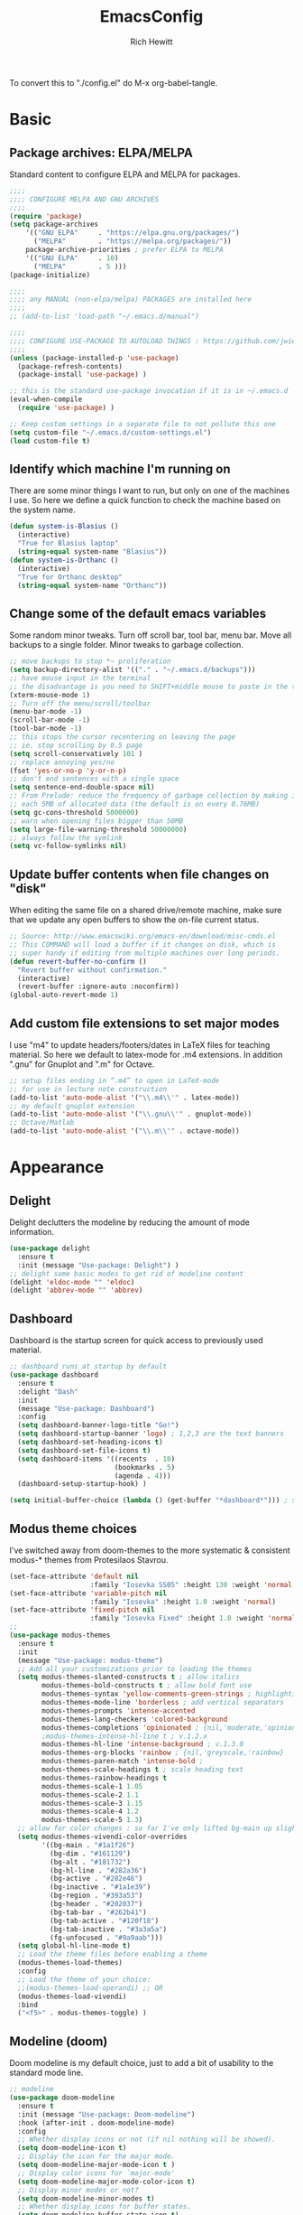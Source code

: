 #+TITLE: EmacsConfig
#+AUTHOR: Rich Hewitt
#+EMAIL: richard.hewitt@manchester.ac.uk
#+STARTUP: indent
#+PROPERTY: header-args :results silent :tangle "./config.el"

To convert this to "./config.el" do M-x org-babel-tangle.

* Basic
** Package archives: ELPA/MELPA

Standard content to configure ELPA and MELPA for packages.

#+BEGIN_SRC emacs-lisp :tangle yes
  ;;;;
  ;;;; CONFIGURE MELPA AND GNU ARCHIVES
  ;;;;
  (require 'package)
  (setq package-archives
      '(("GNU ELPA"     . "https://elpa.gnu.org/packages/")
        ("MELPA"        . "https://melpa.org/packages/"))
      package-archive-priorities ; prefer ELPA to MELPA
      '(("GNU ELPA"     . 10)
        ("MELPA"        . 5 )))
  (package-initialize)

  ;;;; 
  ;;;; any MANUAL (non-elpa/melpa) PACKAGES are installed here
  ;;;;
  ;; (add-to-list 'load-path "~/.emacs.d/manual")

  ;;;;
  ;;;; CONFIGURE USE-PACKAGE TO AUTOLOAD THINGS : https://github.com/jwiegley/use-package
  ;;;;
  (unless (package-installed-p 'use-package)
    (package-refresh-contents)
    (package-install 'use-package) )

  ;; this is the standard use-package invocation if it is in ~/.emacs.d
  (eval-when-compile
    (require 'use-package) )

  ;; Keep custom settings in a separate file to not pollute this one
  (setq custom-file "~/.emacs.d/custom-settings.el")
  (load custom-file t)
#+END_SRC

** Identify which machine I'm running on

There are some minor things I want to run, but only on one of the machines I use.
So here we define a quick function to check the machine based on the system name.

#+BEGIN_SRC emacs-lisp :tangle yes
  (defun system-is-Blasius ()
    (interactive)
    "True for Blasius laptop"
    (string-equal system-name "Blasius"))
  (defun system-is-Orthanc ()
    (interactive)
    "True for Orthanc desktop"
    (string-equal system-name "Orthanc"))
#+END_SRC

** Change some of the default emacs variables

Some random minor tweaks. Turn off scroll bar, tool bar, menu bar. Move all backups to a single folder. Minor tweaks to garbage collection.

#+BEGIN_SRC emacs-lisp :tangle yes
  ;; move backups to stop *~ proliferation
  (setq backup-directory-alist '(("." . "~/.emacs.d/backups")))
  ;; have mouse input in the terminal
  ;; the disadvantage is you need to SHIFT+middle mouse to paste in the terminal
  (xterm-mouse-mode 1)
  ;; Turn off the menu/scroll/toolbar
  (menu-bar-mode -1)
  (scroll-bar-mode -1)
  (tool-bar-mode -1)
  ;; this stops the cursor recentering on leaving the page
  ;; ie. stop scrolling by 0.5 page
  (setq scroll-conservatively 101 )
  ;; replace annoying yes/no
  (fset 'yes-or-no-p 'y-or-n-p)
  ;; don't end sentences with a single space
  (setq sentence-end-double-space nil)
  ;; From Prelude: reduce the frequency of garbage collection by making it happen on
  ;; each 5MB of allocated data (the default is on every 0.76MB)
  (setq gc-cons-threshold 5000000)
  ;; warn when opening files bigger than 50MB
  (setq large-file-warning-threshold 50000000)
  ;; always follow the symlink
  (setq vc-follow-symlinks nil)
#+END_SRC

** Update buffer contents when file changes on "disk"

When editing the same file on a shared drive/remote machine, make sure
that we update any open buffers to show the on-file current status.

#+BEGIN_SRC emacs-lisp :tangle yes
  ;; Source: http://www.emacswiki.org/emacs-en/download/misc-cmds.el
  ;; This COMMAND will load a buffer if it changes on disk, which is
  ;; super handy if editing from multiple machines over long periods.
  (defun revert-buffer-no-confirm ()
    "Revert buffer without confirmation."
    (interactive)
    (revert-buffer :ignore-auto :noconfirm))
  (global-auto-revert-mode 1)
#+END_SRC

** Add custom file extensions to set major modes

I use "m4" to update headers/footers/dates in LaTeX files for teaching material.
So here we default to latex-mode for .m4 extensions. In addition ".gnu" for Gnuplot
and ".m" for Octave.

#+BEGIN_SRC emacs-lisp :tangle yes
  ;; setup files ending in “.m4” to open in LaTeX-mode
  ;; for use in lecture note construction
  (add-to-list 'auto-mode-alist '("\\.m4\\'" . latex-mode))
  ;; my default gnuplot extension
  (add-to-list 'auto-mode-alist '("\\.gnu\\'" . gnuplot-mode))
  ;; Octave/Matlab
  (add-to-list 'auto-mode-alist '("\\.m\\'" . octave-mode))
#+END_SRC


* Appearance
** Delight

Delight declutters the modeline by reducing the amount of mode information.

#+BEGIN_SRC emacs-lisp :tangle yes
  (use-package delight
    :ensure t
    :init (message "Use-package: Delight") )
  ;; delight some basic modes to get rid of modeline content
  (delight 'eldoc-mode "" 'eldoc)
  (delight 'abbrev-mode "" 'abbrev)
#+END_SRC

** Dashboard

Dashboard is the startup screen for quick access to previously used material.

#+BEGIN_SRC emacs-lisp :tangle yes
  ;; dashboard runs at startup by default
  (use-package dashboard
    :ensure t
    :delight "Dash"
    :init
    (message "Use-package: Dashboard")
    :config
    (setq dashboard-banner-logo-title "Go!")
    (setq dashboard-startup-banner 'logo) ; 1,2,3 are the text banners
    (setq dashboard-set-heading-icons t)
    (setq dashboard-set-file-icons t)
    (setq dashboard-items '((recents  . 10)
                            (bookmarks . 5)
                            (agenda . 4)))
    (dashboard-setup-startup-hook) )

  (setq initial-buffer-choice (lambda () (get-buffer "*dashboard*"))) ; show dashboard on startup for emacsclients when running the daemon
#+END_SRC

** Modus theme choices

I've switched away from doom-themes to the more systematic & consistent modus-* themes from Protesilaos Stavrou.

#+BEGIN_SRC emacs-lisp :tangle yes
  (set-face-attribute 'default nil
                      :family "Iosevka SS05" :height 130 :weight 'normal :width 'expanded )
  (set-face-attribute 'variable-pitch nil
                      :family "Iosevka" :height 1.0 :weight 'normal)
  (set-face-attribute 'fixed-pitch nil
                      :family "Iosevka Fixed" :height 1.0 :weight 'normal :width 'expanded)
  ;;
  (use-package modus-themes
    :ensure t
    :init
    (message "Use-package: modus-theme")
    ;; Add all your customizations prior to loading the themes
    (setq modus-themes-slanted-constructs t ; allow italics
          modus-themes-bold-constructs t ; allow bold font use
          modus-themes-syntax 'yellow-comments-green-strings ; highlighting
          modus-themes-mode-line 'borderless ; add vertical separators
          modus-themes-prompts 'intense-accented
          modus-themes-lang-checkers 'colored-background
          modus-themes-completions 'opinionated ; {nil,'moderate,'opinionated}
          ;modus-themes-intense-hl-line t ; v.1.2.x
          modus-themes-hl-line 'intense-background ; v.1.3.0
          modus-themes-org-blocks 'rainbow ; {nil,'greyscale,'rainbow}
          modus-themes-paren-match 'intense-bold ;
          modus-themes-scale-headings t ; scale heading text
          modus-themes-rainbow-headings t
          modus-themes-scale-1 1.05
          modus-themes-scale-2 1.1
          modus-themes-scale-3 1.15
          modus-themes-scale-4 1.2
          modus-themes-scale-5 1.3)      
    ;; allow for color changes : so far I've only lifted bg-main up slightly
    (setq modus-themes-vivendi-color-overrides
          '((bg-main . "#1a1f26")
            (bg-dim . "#161129")
            (bg-alt . "#181732")
            (bg-hl-line . "#282a36")
            (bg-active . "#282e46")
            (bg-inactive . "#1a1e39")
            (bg-region . "#393a53")
            (bg-header . "#202037")
            (bg-tab-bar . "#262b41")
            (bg-tab-active . "#120f18")
            (bg-tab-inactive . "#3a3a5a")
            (fg-unfocused . "#9a9aab")))
    (setq global-hl-line-mode t)
    ;; Load the theme files before enabling a theme
    (modus-themes-load-themes)
    :config
    ;; Load the theme of your choice:
    ;;(modus-themes-load-operandi) ;; OR 
    (modus-themes-load-vivendi)
    :bind 
    ("<f5>" . modus-themes-toggle) )
  #+END_SRC

** Modeline (doom)

Doom modeline is my default choice, just to add a bit of usability to the standard mode line. 

#+BEGIN_SRC emacs-lisp :tangle yes
;; modeline
(use-package doom-modeline
  :ensure t
  :init (message "Use-package: Doom-modeline")
  :hook (after-init . doom-modeline-mode)
  :config
  ;; Whether display icons or not (if nil nothing will be showed).
  (setq doom-modeline-icon t)
  ;; Display the icon for the major mode. 
  (setq doom-modeline-major-mode-icon t )
  ;; Display color icons for `major-mode' 
  (setq doom-modeline-major-mode-color-icon t)
  ;; Display minor modes or not?
  (setq doom-modeline-minor-modes t)
  ;; Whether display icons for buffer states.
  (setq doom-modeline-buffer-state-icon t)
  ;; Whether display buffer modification icon.
  (setq doom-modeline-buffer-modification-icon t)
  ;; If non-nil, a word count will be added to the selection-info modeline segment.
  (setq doom-modeline-enable-word-count nil)
  ;; If non-nil, only display one number for checker information if applicable.
  ; (setq doom-modeline-checker-simple-format t)
  ;; The maximum displayed length of the branch name of version control.
  (setq doom-modeline-vcs-max-length 6)
  ;; Whether display perspective name or not. Non-nil to display in mode-line.
  (setq doom-modeline-persp-name t)
  ;; Whether display `lsp' state or not. Non-nil to display in mode-line.
  (setq doom-modeline-lsp t)  )
#+END_SRC

** Rainbow-delimiters

Colorised brackets to make matching easier.

#+BEGIN_SRC emacs-lisp :tangle yes
  ;; colourise those brackets
  (use-package rainbow-delimiters
    :ensure t
    :init
    (message "Use-package: Rainbow delimiters")
    :config
    (rainbow-delimiters-mode)
    (add-hook 'prog-mode-hook 'rainbow-delimiters-mode)
    (add-hook 'latex-mode-hook 'rainbow-delimiters-mode) )
#+END_SRC

** Which-key

Popup a description of key combinations after a delay.

#+BEGIN_SRC emacs-lisp :tangle yes
(use-package which-key
  :ensure t
  :delight 
  :init 
  (message "Use-package: Which-key mode")
  :config
  (which-key-mode) )
#+END_SRC
 
** Appearance hooks for modes
#+BEGIN_SRC emacs-lisp :tangle yes
  ;; defaullt to spelll check in latex
  (add-hook 'latex-mode-hook 'flyspell-mode)
  (add-hook 'latex-mode-hook 'hl-line-mode)
  (add-hook 'prog-mode-hook 'hl-line-mode)
  (add-hook 'org-mode-hook 'hl-line-mode)
  (add-hook 'org-mode-hook 'visual-line-mode)
#+END_SRC

* Narrowing and completion
** Prescient

Prescient keeps track of narrowing selections bubbling the common selections to the top of the narrowing list.

#+BEGIN_SRC emacs-lisp :tangle yes
  (use-package prescient
    :ensure t
    :init
    (message "Use-package: prescient")
    :config  ; store across restarts
    (prescient-persist-mode 1) )
#+END_SRC

** Narrowing and completion

- Selectrum is a better solution for incremental narrowing in Emacs,
replacing Helm, Ivy, and Ido.

- This package provides marginalia-mode which adds marginalia to the
minibuffer completions. Marginalia can only add annotations to be
displayed with the completion candidates.

- Consult provides various practical commands based on the Emacs
completion function completing-read, which allows to quickly select an
item from a list of candidates with completion. Consult offers in
particular an advanced buffer switching command consult-buffer to
switch between buffers and recently opened files. Multiple search
commands are provided, an asynchronous consult-grep and
consult-ripgrep, and consult-line, which resembles Swiper.

#+BEGIN_SRC emacs-lisp :tangle yes
  (use-package marginalia
    :ensure t
    :init
    (message "Use-package: marginalia")
    (marginalia-mode) )

  (use-package consult
    :ensure t
    :init
    (message "Use-package: consult")
    :bind
    ("C-x b" . consult-buffer)
    ("M-g g" . consult-goto-line)
    ("M-y"   . consult-yank-pop)
    ("C-y"   . consult-yank)
    ("C-s"   . consult-line)
    ("M-g o" . consult-outline) )

  (use-package selectrum
    :ensure t
    :init (message "Use-package: selectrum")
    :config
    (selectrum-mode 1) )

  (use-package selectrum-prescient
    :ensure t
    :init (message "Use-package: selectrum-prescient")
    :after (prescient selectrum)
    :config
    (selectrum-prescient-mode 1) )
#+END_SRC

** Avy                                                           :untangled:

Searching for text in the current view. I feel like I should use this more, but somehow
it just doesn't seem to stick. *Currently not in the configuration.*

#+BEGIN_SRC emacs-lisp :tangle no
;; AVY is used to jump around within a buffer see key-chords
(use-package avy
  :ensure t
  :defer t
  :init
  (message "Use-package: Avy")
  :config
  (setq avy-background t) )
#+END_SRC

** Undo-tree                                                     :untangled:

I find Emacs undo counter-intuitive. I need to fund something simpler, but undo-tree
isn't it. *Currently not in the configuration.*

#+BEGIN_SRC emacs-lisp :tangle no
  ;; Better undo
  (use-package undo-tree
    :ensure t
    :init
    (message "Use-package: Undo-tree")
    (global-undo-tree-mode) )
#+END_SRC



* Interaction
** Cut and paste

I run on Wayland, and this interacts with wl-copy.

#+BEGIN_SRC emacs-lisp :tangle yes
;; cut and paste in Wayland environmen
(setq x-select-enable-clipboard t)
(defun txt-cut-function (text &optional push)
  (with-temp-buffer
    (insert text)
    (call-process-region (point-min) (point-max) "wl-copy" ))
  )
;; (defun txt-paste-function()
;;   (let ((xsel-output (shell-command-to-string "wl-paste")))
;;     (unless (string= (car kill-ring) xsel-output)
;;       xsel-output ))
;;   )
(setq interprogram-cut-function 'txt-cut-function)
;; (setq interprogram-paste-function 'txt-paste-function)
#+END_SRC

** Key-chord and key-seq

Keyboard shortcuts based on double pressing of low-frequency keys (e.g. 'qq').
Key-chord doesn't take account of order (e.g. 'qa'='aq') so instead I prefer to
use key-seq, which requires the "chord" to be in the right order.

#+BEGIN_SRC emacs-lisp :tangle yes
  ;; rapid-double press to activate key chords
  (use-package key-chord
    :ensure t
    :init
    (progn
      (message "Use-package: Key-chord" )
      )
    :config
    ;; Max time delay between two key presses to be considered a key chord
    (setq key-chord-two-keys-delay 0.1) ; default 0.1
    ;; Max time delay between two presses of the same key to be considered a key chord.
    ;; Should normally be a little longer than `key-chord-two-keys-delay'.
    (setq key-chord-one-key-delay 0.2) ; default 0.2    
    (key-chord-mode 1) )

  ;; I like key-chord but the order of the keys is ignored ie. qs is equivalent to sq
  ;; instead key-seq checks the order -- but relies on key-chord-mode still
  (use-package key-seq
    :ensure t
    :after key-chord
    :init
    (progn
      (message "Use-package: Key-seq" )
      ;(key-seq-define-global "qd" 'dired)
      (key-seq-define-global "kk"     'kill-whole-line)
      (key-seq-define-global "qs"     'deft) ; search org files
      (key-seq-define-global "qp"     'prot/elfeed-show-eww) 
      (key-seq-define-global "qq"     'consult-buffer)
      (key-seq-define-global "qb"     'bookmark-set) 
      (key-seq-define-global "qj"     'bookmark-jump)
      (key-seq-define-global "qo"     'other-window)
      (key-seq-define-global "qc"     'org-capture)
      (key-seq-define-global "qt"     'org-babel-tangle)
      (key-seq-define-global "qd"     'org-journal-new-entry)  ) )
#+END_SRC

** Splitting window behaviour

Global keys to split the window AND follow by moving point to the new window.

#+BEGIN_SRC emacs-lisp :tangle yes
;; move focus when splitting a window
(defun split-and-follow-horizontally ()
  (interactive)
  (split-window-below)
  (balance-windows)
  (other-window 1))
(global-set-key (kbd "C-x 2") 'split-and-follow-horizontally)
;; move focus when splitting a window
(defun split-and-follow-vertically ()
  (interactive)
  (split-window-right)
  (balance-windows)
  (other-window 1))
(global-set-key (kbd "C-x 3") 'split-and-follow-vertically)
#+END_SRC

** Editorconfig

Set configuration on a per directory basis via .editorconfig.

#+BEGIN_SRC emacs-lisp :tangle yes
  ;; editorconfig allows specification of tab/space/indent
  (use-package editorconfig
    :ensure t
    :delight (editorconfig-mode "Ec")
    :init
    (message "Use-package: EditorConfig")
    :config
    (editorconfig-mode 1) )
#+END_SRC

** Yasnippet

Expand roots to standard text snippets with M-].

#+BEGIN_SRC emacs-lisp :tangle yes
  ;; location of my snippets -- has to go before yas-reload-all
  (setq-default yas-snippet-dirs '("/home/hewitt/CURRENT/dot.config/emacs.d/my_snippets"))
  ;; include yansippet and snippets
  (use-package yasnippet
    :delight (yas-minor-mode "YaS")
    :ensure t
    :init
    (message "Use-package: YASnippet")
    :config
    ;;;;;;;;;;;;;;;;;;;;;;;;;;;;;;;;;;;;;;;;;;;
    ;;;; hooks for YASnippet in Latex and C++;;
    ;;;;;;;;;;;;;;;;;;;;;;;;;;;;;;;;;;;;;;;;;;;
    (add-hook 'c++-mode-hook 'yas-minor-mode)  
    (add-hook 'latex-mode-hook 'yas-minor-mode)
    (add-hook 'emacs-lisp-mode-hook 'yas-minor-mode)
    ;; remove default keybinding
    (define-key yas-minor-mode-map (kbd "<tab>") nil)
    (define-key yas-minor-mode-map (kbd "TAB") nil)
    ;; redefine my own key
    (define-key yas-minor-mode-map (kbd "M-]") yas-maybe-expand)
    ;; remove default keys for navigation
    (define-key yas-keymap [(tab)]       nil)
    (define-key yas-keymap (kbd "TAB")   nil)
    (define-key yas-keymap [(shift tab)] nil)
    (define-key yas-keymap [backtab]     nil)
    ;; redefine my own keys
    (define-key yas-keymap (kbd "M-n") 'yas-next-field-or-maybe-expand)
    (define-key yas-keymap (kbd "M-p") 'yas-prev-field)  
    (yas-reload-all)
    )
#+END_SRC


* Coding environment

Code completion and on-the-fly check/make.

- interaction with a language back-end is done via "eglot" which is an
  alternative to lsp-mode.

- IN-REGION completion is provided by Corfu (Completion Overlay Region
  FUnction). This provides at-point completion in the main buffer
  rather than via a mini-buffer. Completion is requested with a key
  binding.

- Note for eglot: On my Ubuntu 20.04 LTS installation I had to apt
install g++ with a version that matched the latest version of the gcc
compiler as noted in the FAQ for ccls: "For example, if you have
gcc-7, g++-7 and gcc-8 installed (note the omission of g++-8). clang
may pick the gcc toolchain with the largest version number."

#+BEGIN_SRC emacs-lisp :tangle yes
  ;; corfu
  (use-package corfu
  :ensure t
  :init (message "Use-package: Corfu") )

  ;; GIT-GUTTER: SHOW changes relative to git repo
  (use-package git-gutter
    :ensure t
    :defer t
    :delight (git-gutter-mode "Gg")
    :init (message "Use-package: Git-Gutter")
    :hook
    (prog-mode . git-gutter-mode)
    (org-mode . git-gutter-mode) )

  ;; eglot is a simpler alternative to LSP-mode
  (use-package eglot
    :ensure t
    :delight (eglot "Eglot")
    :init
    (message "Use-package: Eglot")
    (add-hook 'c++-mode-hook 'eglot-ensure)
    (add-hook 'latex-mode-hook 'eglot-ensure) 
    :custom
    (add-to-list 'eglot-server-programs '(c++-mode . ("ccls")))
    (add-to-list 'eglot-server-programs '(latex-mode . ("digestif"))) )

  ;; ;; company gives the selection front end for code completion
  ;; ;; but not the C++-aware backend
  ;; (use-package company
  ;;   :ensure t
  ;;   :delight (company-mode "Co")
  ;;   :bind ("M-/" . company-complete)
  ;;   :init
  ;;   (progn
  ;;     (message "Use-package: Company")
  ;;     (add-hook 'after-init-hook 'global-company-mode))
  ;;   :config
  ;;   (require 'yasnippet)
  ;;   ;;(setq company-idle-delay 1)
  ;;   (setq company-minimum-prefix-length 3)
  ;;   (setq company-idle-delay 0)
  ;;   (setq company-selection-wrap-around t)
  ;;   (setq company-tooltip-align-annotations t)
  ;;   (setq company-frontends '(company-pseudo-tooltip-frontend ; show tooltip even for single candidate
  ;;                             company-echo-metadata-frontend) ) )
#+END_SRC


* Magit  :untangled:

I've dabbled with magit, but again not quite got into the habit yet. 
*Currently not in the configuration.*

#+BEGIN_SRC emacs-lisp :tangle no
;; MAGIT
(use-package magit
  :ensure t
  :defer t
  :bind
  ("C-x g" . magit-status)
  :init
  (message "Use-package: Magit installed")
  )
#+END_SRC


* Org mode
** Basics of Org mode

#+BEGIN_SRC  emacs-lisp :tangle yes
  (use-package org
    :ensure t
    :delight "OM"
    :init
    (message "Use-package: Org") )

  ;; fancy replace of *** etc
  (use-package org-bullets
    :ensure t
    :after org
    :init
    (add-hook 'org-mode-hook 'org-bullets-mode)
    (message "Use-package: Org-bullets") )

  ;; ORG link to mu4e -- see mu from https://github.com/djcb/mu
  (require 'org-mu4e)
  (setq org-mu4e-link-query-in-headers-mode nil)

  ;; custom capture
  (require 'org-capture)
  (define-key global-map "\C-cc" 'org-capture)
  (setq org-capture-templates
        '(
          ("t" "Todo" entry (file+headline "~/Sync/Org/Todo.org" "Inbox")
           "* TODO %?\nSCHEDULED: %(org-insert-time-stamp (org-read-date nil t \"+0d\"))\n%a\n")
          ("z" "Zoom meeting" entry (file+headline "~/Sync/Org/Todo.org" "Meetings")
           "* TODO Zoom, %?\nSCHEDULED: %(org-insert-time-stamp (org-read-date nil t \"+0d\"))\n%i\n"
           :empty-lines 1)) )

  ;; Agenda is constructed from org files in ONE directory
  (setq org-agenda-files '("~/Sync/Org"))

  ;; refile to targets defined by the org-agenda-files list above
  (setq org-refile-targets '((nil :maxlevel . 3)
                             (org-agenda-files :maxlevel . 3)))
  (setq org-outline-path-complete-in-steps nil)         ; Refile in a single go
  (setq org-refile-use-outline-path t)                  ; Show full paths for refiling

  ;; store DONE time in the drawer
  (setq org-log-done (quote time))
  (setq org-log-into-drawer t)

  ;; Ask and store note if rescheduling
  (setq org-log-reschedule (quote note))

  ;; syntax highlight latex in org files
  (setq org-highlight-latex-and-related '(latex script entities))

  ;; define the number of days to show in the agenda
  (setq org-agenda-span 14
        org-agenda-start-on-weekday nil
        org-agenda-start-day "-3d")

  ;; default duration of events
  (setq org-agenda-default-appointment-duration 60)

  ;; function for below
  (defun air-org-skip-subtree-if-priority (priority)
    "Skip an agenda subtree if it has a priority of PRIORITY.

  PRIORITY may be one of the characters ?A, ?B, or ?C."
    (let ((subtree-end (save-excursion (org-end-of-subtree t)))
          (pri-value (* 1000 (- org-lowest-priority priority)))
          (pri-current (org-get-priority (thing-at-point 'line t))))
      (if (= pri-value pri-current)
          subtree-end
        nil)) )

  ;; custom agenda view
  (setq org-agenda-custom-commands
        '(("c" "Simple agenda view"
           ((tags "PRIORITY=\"A\""
                  ((org-agenda-skip-function '(org-agenda-skip-entry-if 'todo 'done))
                   (org-agenda-overriding-header "High-priority unfinished tasks:")))
            (agenda "")
            (alltodo ""
                     ((org-agenda-skip-function
                       '(or (air-org-skip-subtree-if-priority ?A)
                            (org-agenda-skip-if nil '(scheduled deadline))))))))))

  ;; calendar export
  (setq org-icalendar-alarm-time 45)
  ;; This makes sure to-do items as a category can show up on the calendar
  (setq org-icalendar-include-todo nil)
  ;; dont include the body
  (setq org-icalendar-include-body nil)
  ;; This ensures all org "deadlines" show up, and show up as due dates
  ;; (setq org-icalendar-use-deadline '(event-if-todo event-if-not-todo todo-due))
  ;; This ensures "scheduled" org items show up, and show up as start times
  (setq org-icalendar-use-scheduled '(todo-start event-if-todo event-if-not-todo))
  (setq org-icalendar-categories '(all-tags))
  ;; this makes repeated scheduled tasks NOT show after the deadline is passed
  (setq org-agenda-skip-scheduled-if-deadline-is-shown 'repeated-after-deadline)

  ;; my own function to export to .ics
  (defun reh/export-to-ics ()
    "Routine that dumps Todo.org to Todo.ics in Syncthing"
    (interactive)
    ;(shell-command "rm /home/hewitt/Sync/Org/Todo.ics")
    (with-current-buffer (find-file-noselect "/home/hewitt/Sync/Org/Todo.org")
      (rename-file (org-icalendar-export-to-ics)
                   "/home/hewitt/Sync/Org/Todo.ics" t)
      (message "Exported Todo.org to Todo.ics"))
    )

  ;; Annoying output littered with S
  (defun reh/replaceS ()
    (interactive)
    (shell-command "sed -i -e \'s/SUMMARY:S:/SUMMARY:/g\' /home/hewitt/Sync/Org/Todo.ics")
    )

  (if (system-is-Orthanc)
  ;; ONLY RUN THIS ON THE OFFICE MACHINE -- to avoid conflicted copies of .ics file
      ( progn (message "Machine is Orthanc" )
              (message "Writing Org calendar to ics every 30 minutes" )
              (run-with-timer 60 1800 'reh/export-to-ics)
              (run-with-timer 90 1800 'reh/replaceS) ) )
  ;(if (system-is-Blasius)
  ;    ( progn (message "Machine is Blasius" )
  ;            (message "Not running the .ics generator" ) ) )
#+END_SRC

** Org-babel

Reproducible research aide.

#+BEGIN_SRC emacs-lisp :tangle yes
  (use-package gnuplot
    :ensure t
    :init
    (message "Use-package: gnuplot for babel installed") )
  ;; languages I work in via babel
  (org-babel-do-load-languages
   'org-babel-load-languages
   '((gnuplot . t) (emacs-lisp . t) (shell . t) (python . t)))
  ;; stop it asking if I'm sure about evaluation
  (setq org-confirm-babel-evaluate nil)
#+END_SRC

** Org-Roam

Sets up org-roam as a personal wiki using Deft as an Org search tool.
Org-journal is installed together with org-roam-server at localhost:8080.

#+BEGIN_SRC emacs-lisp :tangle yes
  (use-package org-roam
    :ensure t
    :delight "OR"
    :after org
    :init
    (message "Use-package: Org-roam")
    :config
    (setq org-roam-directory "~/Sync/Org/Roam")
    (setq org-roam-graph-viewer "/usr/bin/eog")
    (setq org-ellipsis "▾")
    (setq org-roam-ref-capture-templates
      '(
        ("d" "default" plain (function org-roam--capture-get-point)
        "%?"
        :file-name "${slug}"
        :head "#+title: ${title}\n"
        :unnarrowed t) )
        )  )

  ; doesn't start by default
  (use-package org-roam-server
    :ensure t
    :defer
    :after org-roam
    :init
    (message "Use-package: Org-roam-server")
    :config
    (setq org-roam-server-host "127.0.0.1"
          org-roam-server-port 8080
          org-roam-server-authenticate nil
          org-roam-server-export-inline-images t
          org-roam-server-serve-files nil
          org-roam-server-served-file-extensions '("pdf" "doc" "docx" "mp4")
          org-roam-server-network-poll t
          org-roam-server-network-arrows nil
          org-roam-server-network-label-truncate t
          org-roam-server-network-label-truncate-length 60
          org-roam-server-network-label-wrap-length 20
          org-roam-server-mode nil) )
  (use-package org-journal
    :ensure t
    :init
    (message "Use-package: Org-journal")
    :config
    (setq org-journal-dir "~/Sync/Org/Roam/Journal/"
          org-journal-date-format "%A, %d %B %Y"
          org-journal-file-format "%Y_%m_%d"
          org-journal-time-prefix "  - "
          org-journal-time-format nil
          org-journal-file-type 'monthly)  )

  ;;
  ;; custom faces/colours are in custom-setting.el
  ;;
  ;(add-hook 'org-mode-hook 'variable-pitch-mode)
  (add-hook 'after-init-hook 'org-roam-mode)
#+END_SRC

** Search for Org directory via Deft

Allows direct searching of my org-roam files.

#+BEGIN_SRC emacs-lisp :tangle yes
(use-package deft
   :ensure t
   :after org
   :init
   (message "Use-package: Deft")
   :config
   (setq deft-recursive t)
   (setq deft-default-extension "org")
   (setq deft-directory "~/Sync/Org/Roam")
   )
#+END_SRC


* Elfeed

RSS reader. The feed list can be setq below.

#+BEGIN_SRC emacs-lisp :tangle yes
  (use-package elfeed
    :ensure t
    :config
    (setq elfeed-use-curl t)
    (setq elfeed-curl-max-connections 10)
    (setq elfeed-db-directory "~/CURRENT/dot.config/emacs.d/elfeed/")
    (setq elfeed-enclosure-default-dir "~/Downloads/")
    (setq elfeed-search-filter "@1-week-ago +unread")
    (setq elfeed-sort-order 'descending)
    ;(setq elfeed-search-clipboard-type 'CLIPBOARD)
    (setq elfeed-search-title-max-width 100)
    (setq elfeed-search-title-min-width 30)
    (setq elfeed-search-trailing-width 25)
    (setq elfeed-show-truncate-long-urls t)
    (setq elfeed-show-unique-buffers t)
    (setq elfeed-feeds
     '(("https://protesilaos.com/codelog.xml" emacs tech)
       ("https://irreal.org/blog/?feed=rss2" emacs tech)
       ("http://feeds.feedburner.com/XahsEmacsBlog" emacs tech)
       ("http://pragmaticemacs.com/feed/" emacs tech)
       ("http://feeds.bbci.co.uk/news/technology/rss.xml" news tech)
       ("http://feeds.bbci.co.uk/sport/rss.xml" news sport)
       ("https://www.theverge.com/rss/index.xml" news tech)
       ("https://emacsredux.com/atom.xml" emacs tech )
       ))
    ;; see https://protesilaos.com/dotemacs/
    (defun prot/elfeed-show-eww (&optional link)
      "Browse current `elfeed' entry link in `eww'.
  Only show the readable part once the website loads.  This can
  fail on poorly-designed websites."
      (interactive)
      (let* ((entry (if (eq major-mode 'elfeed-show-mode)
                        elfeed-show-entry
                      (elfeed-search-selected :ignore-region)))
             (link (if link link (elfeed-entry-link entry))))
        (eww link)
        (add-hook 'eww-after-render-hook 'eww-readable nil t))
        ) ;close defun

    :bind
    (("C-c f" . elfeed)
           :map elfeed-search-mode-map
          ("e" . prot/elfeed-show-eww)
          ) )
#+END_SRC
 

* PDF tools

This is a great tool if you have to comment on or otherwise annotate PDFs.
The standard method for adding a text comment is much faster than trying to
scribble a hadnwritten note via other methods.

#+BEGIN_SRC emacs-lisp :tangle yes
  ;; pdf tools for organising and annotating PDF
  (use-package pdf-tools
    :ensure t
    :config
    (pdf-tools-install) )
#+END_SRC
 

* Email/mu4e

You need the "mu" package and also "mbsync" (also called "isync").
Existing solution was broken by move to Oauth2 in O365. Now I run "davmail"
as an intermediary, with IMAP/SMTP on localhost which seems to run well.

#+BEGIN_SRC emacs-lisp :tangle yes
  ;; mu4e is part of the "mu" package and sometimes doesn't get
  ;; found auto-magically. So this points directly to it.
  (add-to-list 'load-path "/home/hewitt/local/share/emacs/site-lisp/mu4e")
  ;; defines mu4e exists, but holds off until needed
  (autoload 'mu4e "mu4e" "Launch mu4e and show the main window" t)

  ;; used for outgoing mail send
  (use-package smtpmail
    :ensure t
    :defer t
    :init
    (message "Use-package: SMTPmail")
    (setq message-send-mail-function 'smtpmail-send-it
      user-mail-address "richard.hewitt@manchester.ac.uk"
      ;smtpmail-default-smtp-server "outgoing.manchester.ac.uk"
      smtpmail-default-smtp-server "localhost"
      smtpmail-local-domain "manchester.ac.uk"
      smtpmail-smtp-server "localhost"
      ;smtpmail-stream-type 'starttls
      smtpmail-smtp-service 1025) )

  ;; 2018 : this stops errors associated with duplicated UIDs -- LEAVE IT HERE!
  (setq mu4e-change-filenames-when-moving t)
  ;; general mu4e config
  (setq mu4e-maildir (expand-file-name "/home/hewitt/CURRENT/mbsyncmail"))
  (setq mu4e-drafts-folder "/Drafts")
  (setq mu4e-sent-folder   "/Sent")
  (setq mu4e-trash-folder  "/Deleted Items") ; I don't sync Deleted Items & largely do permanent delete "D" rather than move to trash "d"
  (setq message-signature-file "/home/hewitt/CURRENT/dot.signature")
  (setq mu4e-headers-show-thread nil)
  (setq mu4e-headers-include-related nil)
  (setq mu4e-headers-results-limit 200)
  (setq mu4e-mu-binary "/home/hewitt/local/bin/mu")
  ;; stop mail draft/sent appearing in the recent files list of the dashboard
  (add-to-list 'recentf-exclude "\\mbsyncmail\\")
  ;; how to get mail
  (setq mu4e-get-mail-command "~/local/bin/mbsync Work"
        ;mu4e-html2text-command "w3m -T text/html"
        mu4e-html2text-command "html2markdown --body-width=72" 
        mu4e-update-interval 300
        mu4e-headers-auto-update t
        mu4e-compose-signature-auto-include t)

  ;; the headers to show 
  ;; in the headers list -- a pair of a field
  ;; and its width, with `nil' meaning 'unlimited'
  ;; better only use that for the last field.
  ;; These are the defaults:
  (setq mu4e-headers-fields
      '((:human-date    .  15)    ;; alternatively, use :date
         (:flags         .   6)
         (:from          .  22)
         (:subject       .  nil))  ;; alternatively, use :thread-subject
      )
  (setq mu4e-maildir-shortcuts
        '( ("/INBOX"          . ?i)
           ("/Sent"           . ?s)
           ("/Deleted Items"  . ?t)
           ("/Drafts"         . ?d)) )
  ;; REMOVE BELOW FOR TERMINAL EMACS
  ;; show images
  (setq mu4e-show-images t)
  ;; use imagemagick, if available
  (when (fboundp 'imagemagick-register-types)
    (imagemagick-register-types) )
  ;; don't keep message buffers around
  (setq message-kill-buffer-on-exit t)
  ;; general emacs mail settings; used when composing e-mail
  ;; the non-mu4e-* stuff is inherited from emacs/message-mode
  (setq mu4e-reply-to-address "richard.hewitt@manchester.ac.uk"
      user-mail-address "richard.hewitt@manchester.ac.uk"
      user-full-name  "Rich Hewitt")
  ;;;; don't save message to Sent Messages, IMAP takes care of this
  ;; 2019: emails are vanishing with below!
  (setq mu4e-sent-messages-behavior 'sent)

  ;; spell check during compose
  (add-hook 'mu4e-compose-mode-hook
    (defun my-do-compose-stuff ()
    "My settings for message composition."
    (set-fill-column 72)
    (flyspell-mode)
    ; turn off autosave, otherwise we end up with multiple versions of sent/draft mail being sync'd
    (auto-save-mode -1) ) )
#+END_SRC


* Shortcut keys

Let's put some general shortcuts into one place for the moment.

#+BEGIN_SRC emacs-lisp :tangle yes
  ;; simple prefix key launcher
  (global-set-key (kbd "C-c h l") 'elfeed)
  (global-set-key (kbd "C-c h m") 'mu4e)
  (global-set-key (kbd "C-c h r") 'org-roam)
  (global-set-key (kbd "C-c h a") 'org-agenda)
  ;; C-c e : edit the init.el configuration file
  (defun config-visit ()
    (interactive)
    (find-file "~/CURRENT/dot.config/emacs.d/config.org") )
  (global-set-key (kbd "C-c e") 'config-visit)
  ;; C-c r : reload the configuration file
  (defun config-reload ()
    (interactive)
    (load-file (expand-file-name "~/.emacs.d/init.el")) )
  (global-set-key (kbd "C-c r") 'config-reload)
#+END_SRC

 
